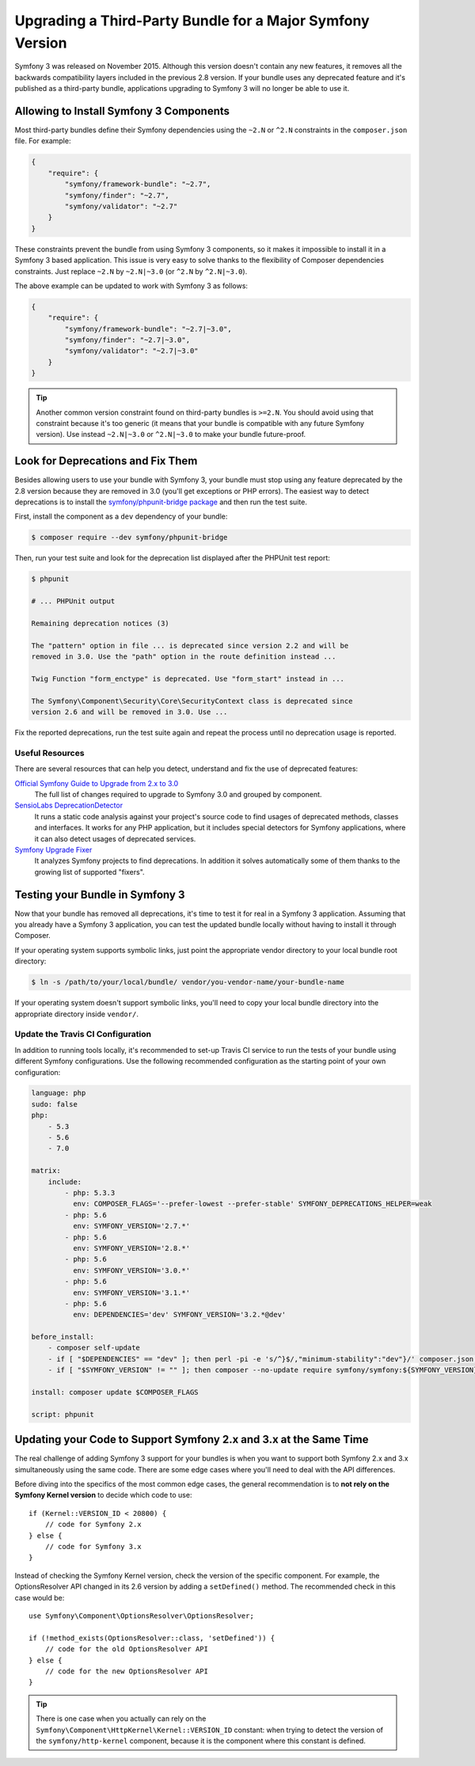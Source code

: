 .. index::
    single: Upgrading; Bundle; Major Version

Upgrading a Third-Party Bundle for a Major Symfony Version
==========================================================

Symfony 3 was released on November 2015. Although this version doesn't contain
any new features, it removes all the backwards compatibility layers included in
the previous 2.8 version. If your bundle uses any deprecated feature and it's
published as a third-party bundle, applications upgrading to Symfony 3 will no
longer be able to use it.

Allowing to Install Symfony 3 Components
----------------------------------------

Most third-party bundles define their Symfony dependencies using the ``~2.N`` or
``^2.N`` constraints in the ``composer.json`` file. For example:

.. code-block:: json

    {
        "require": {
            "symfony/framework-bundle": "~2.7",
            "symfony/finder": "~2.7",
            "symfony/validator": "~2.7"
        }
    }

These constraints prevent the bundle from using Symfony 3 components, so it makes
it impossible to install it in a Symfony 3 based application. This issue is very
easy to solve thanks to the flexibility of Composer dependencies constraints.
Just replace ``~2.N`` by ``~2.N|~3.0`` (or ``^2.N`` by ``^2.N|~3.0``).

The above example can be updated to work with Symfony 3 as follows:

.. code-block:: json

    {
        "require": {
            "symfony/framework-bundle": "~2.7|~3.0",
            "symfony/finder": "~2.7|~3.0",
            "symfony/validator": "~2.7|~3.0"
        }
    }

.. tip::

    Another common version constraint found on third-party bundles is ``>=2.N``.
    You should avoid using that constraint because it's too generic (it means
    that your bundle is compatible with any future Symfony version). Use instead
    ``~2.N|~3.0`` or ``^2.N|~3.0`` to make your bundle future-proof.

Look for Deprecations and Fix Them
----------------------------------

Besides allowing users to use your bundle with Symfony 3, your bundle must stop using
any feature deprecated by the 2.8 version because they are removed in 3.0 (you'll get
exceptions or PHP errors). The easiest way to detect deprecations is to install
the `symfony/phpunit-bridge package`_ and then run the test suite.

First, install the component as a ``dev`` dependency of your bundle:

.. code-block:: terminal

    $ composer require --dev symfony/phpunit-bridge

Then, run your test suite and look for the deprecation list displayed after the
PHPUnit test report:

.. code-block:: terminal

    $ phpunit

    # ... PHPUnit output

    Remaining deprecation notices (3)

    The "pattern" option in file ... is deprecated since version 2.2 and will be
    removed in 3.0. Use the "path" option in the route definition instead ...

    Twig Function "form_enctype" is deprecated. Use "form_start" instead in ...

    The Symfony\Component\Security\Core\SecurityContext class is deprecated since
    version 2.6 and will be removed in 3.0. Use ...

Fix the reported deprecations, run the test suite again and repeat the process
until no deprecation usage is reported.

Useful Resources
~~~~~~~~~~~~~~~~

There are several resources that can help you detect, understand and fix the use
of deprecated features:

`Official Symfony Guide to Upgrade from 2.x to 3.0`_
    The full list of changes required to upgrade to Symfony 3.0 and grouped
    by component.
`SensioLabs DeprecationDetector`_
    It runs a static code analysis against your project's source code to find
    usages of deprecated methods, classes and interfaces. It works for any PHP
    application, but it includes special detectors for Symfony applications,
    where it can also detect usages of deprecated services.
`Symfony Upgrade Fixer`_
    It analyzes Symfony projects to find deprecations. In addition it solves
    automatically some of them thanks to the growing list of supported "fixers".

Testing your Bundle in Symfony 3
--------------------------------

Now that your bundle has removed all deprecations, it's time to test it for real
in a Symfony 3 application. Assuming that you already have a Symfony 3 application,
you can test the updated bundle locally without having to install it through
Composer.

If your operating system supports symbolic links, just point the appropriate
vendor directory to your local bundle root directory:

.. code-block:: terminal

    $ ln -s /path/to/your/local/bundle/ vendor/you-vendor-name/your-bundle-name

If your operating system doesn't support symbolic links, you'll need to copy
your local bundle directory into the appropriate directory inside ``vendor/``.

Update the Travis CI Configuration
~~~~~~~~~~~~~~~~~~~~~~~~~~~~~~~~~~

In addition to running tools locally, it's recommended to set-up Travis CI service
to run the tests of your bundle using different Symfony configurations. Use the
following recommended configuration as the starting point of your own configuration:

.. code-block:: yaml

    language: php
    sudo: false
    php:
        - 5.3
        - 5.6
        - 7.0

    matrix:
        include:
            - php: 5.3.3
              env: COMPOSER_FLAGS='--prefer-lowest --prefer-stable' SYMFONY_DEPRECATIONS_HELPER=weak
            - php: 5.6
              env: SYMFONY_VERSION='2.7.*'
            - php: 5.6
              env: SYMFONY_VERSION='2.8.*'
            - php: 5.6
              env: SYMFONY_VERSION='3.0.*'
            - php: 5.6
              env: SYMFONY_VERSION='3.1.*'
            - php: 5.6
              env: DEPENDENCIES='dev' SYMFONY_VERSION='3.2.*@dev'

    before_install:
        - composer self-update
        - if [ "$DEPENDENCIES" == "dev" ]; then perl -pi -e 's/^}$/,"minimum-stability":"dev"}/' composer.json; fi;
        - if [ "$SYMFONY_VERSION" != "" ]; then composer --no-update require symfony/symfony:${SYMFONY_VERSION}; fi;

    install: composer update $COMPOSER_FLAGS

    script: phpunit

Updating your Code to Support Symfony 2.x and 3.x at the Same Time
------------------------------------------------------------------

The real challenge of adding Symfony 3 support for your bundles is when you want
to support both Symfony 2.x and 3.x simultaneously using the same code. There
are some edge cases where you'll need to deal with the API differences.

Before diving into the specifics of the most common edge cases, the general
recommendation is to **not rely on the Symfony Kernel version** to decide which
code to use::

    if (Kernel::VERSION_ID < 20800) {
        // code for Symfony 2.x
    } else {
        // code for Symfony 3.x
    }

Instead of checking the Symfony Kernel version, check the version of the specific
component. For example, the OptionsResolver API changed in its 2.6 version by
adding a ``setDefined()`` method. The recommended check in this case would be::

    use Symfony\Component\OptionsResolver\OptionsResolver;

    if (!method_exists(OptionsResolver::class, 'setDefined')) {
        // code for the old OptionsResolver API
    } else {
        // code for the new OptionsResolver API
    }

.. tip::

    There is one case when you actually can rely on the
    ``Symfony\Component\HttpKernel\Kernel::VERSION_ID`` constant: when trying
    to detect the version of the ``symfony/http-kernel`` component, because it
    is the component where this constant is defined.

.. _`symfony/phpunit-bridge package`: https://github.com/symfony/phpunit-bridge
.. _`Official Symfony Guide to Upgrade from 2.x to 3.0`: https://github.com/symfony/symfony/blob/2.8/UPGRADE-3.0.md
.. _`SensioLabs DeprecationDetector`: https://github.com/sensiolabs-de/deprecation-detector
.. _`Symfony Upgrade Fixer`: https://github.com/umpirsky/Symfony-Upgrade-Fixer
